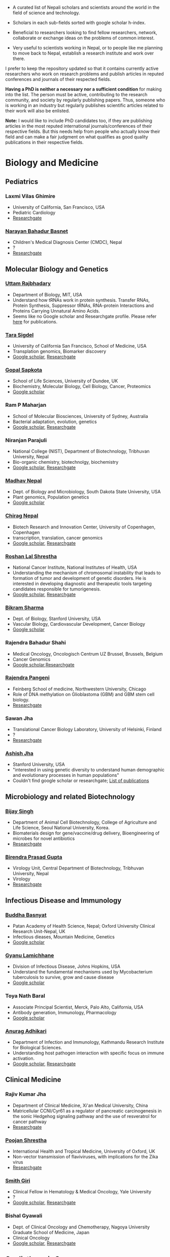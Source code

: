 #+BEGIN_COMMENT
.. title: Nepali Scholars
.. slug: Nepali-scholars
.. date: 2017-04-16 23:56:18 UTC+01:00
.. tags: 
.. category: 
.. link: 
.. description: 
.. type: text

.. class:: alert alert-info pull-right

.. contents::
#+END_COMMENT

#+OPTIONS: toc:nil

# Curated list of Nepalese scholars in Nepal and around the world.
# Also contains foreign scholars closely working on Nepal related topics
# Sort each subheading with google scholar h-index

- A curated list of Nepali scholars and scientists around the world in the field of science and technology.
- Scholars in each sub-fields sorted with google scholar h-index.

- Beneficial to researchers looking to find fellow researchers, network, collaborate or exchange ideas on the problems of common interest.

- Very useful to scientists working in Nepal, or to people like me planning to move back to Nepal, establish a research institute and work over there.

I prefer to keep the repository updated so that it contains currently active researchers who work on research problems and publish articles in reputed conferences and journals of their respected fields.

*Having a PhD is neither a necessary nor a sufficient condition* for making into the list.
The person must be active, contributing to the research community, and society by regularly publishing papers.
Thus, someone who is working in an industry but regularly publishes scientific articles related to their work will also be enlisted.

*Note:* I would like to include PhD candidates too, if they are publishing articles in the most reputed international journals/conferences of their respective fields.
But this needs help from people who actually know their field and can make a fair judgment on what qualifies as good quality publications in their respective fields.

#+TOC: headlines 2

* Biology and Medicine

** Pediatrics

*** Laxmi Vilas Ghimire
- University of California, San Francisco, USA
- Pediatric Cardiology
- [[https://www.researchgate.net/profile/Laxmi_Ghimire][Researchgate]]

*** [[https://www.researchgate.net/profile/Narayan_Bahadur_Basnet][Narayan Bahadur Basnet]]
- Children's Medical Diagnosis Center (CMDC), Nepal
- ?
- [[https://www.researchgate.net/profile/Narayan_Bahadur_Basnet][Researchgate]]

** Molecular Biology and Genetics

*** [[https://biology.mit.edu/people/uttam_rajbhandary][Uttam Rajbhadary]]
  - Department of Biology, MIT, USA
  - Understand how tRNAs work in protein synthesis.
    Transfer RNAs, Protein Synthesis, Suppressor tRNAs, RNA-protein Interactions and Proteins Carrying Unnatural Amino Acids.
  - Seems like no Google scholar and Researchgate profile.
    Please refer [[https://biology.mit.edu/people/uttam_rajbhandary#selected_publications][here]] for publications.

*** [[http://profiles.ucsf.edu/tara.sigdel][Tara Sigdel]]
:PROPERTIES:
:h-index:  25
:END:
- University of California San Francisco, School of Medicine, USA
- Transplation genomics, Biomarker discovery
- [[https://scholar.google.ca/citations?user=TlFEW10AAAAJ&hl=en][Google scholar]], [[https://www.researchgate.net/profile/Tara_Sigdel][Researchgate]]

*** [[http://www.lifesci.dundee.ac.uk/people/gopal-sapkota][Gopal Sapkota]]
:PROPERTIES:
:h-index: 19
:END:
- School of Life Sciences, University of Dundee, UK
- Biochemistry, Molecular Biology, Cell Biology, Cancer, Proteomics
- [[https://scholar.google.com/citations?user=OD7UwHUAAAAJ&hl=en][Google scholar]]

*** Ram P Maharjan
:PROPERTIES:
:h-index:  18
:END:
- School of Molecular Biosciences, University of Sydney, Australia
- Bacterial adaptation, evolution, genetics
- [[https://scholar.google.com/citations?user=WlwcFloAAAAJ&hl=en][Google scholar]], [[https://www.researchgate.net/profile/Ram_Maharjan4][Researchgate]]

*** Niranjan Parajuli
:PROPERTIES:
:h-index:  7
:END:
- National College (NIST), Department of Biotechnology, Tribhuvan University, Nepal
- Bio-organic chemistry, biotechnolgy, biochemistry
- [[https://scholar.google.com/citations?user=nZ_yVn4AAAAJ&hl=en][Google scholar]], [[https://www.researchgate.net/profile/Niranjan_Parajuli][Researchgate]]

*** [[https://www.sdstate.edu/directory/madhav-nepal][Madhav Nepal]]
:PROPERTIES:
:h-index:  6
:END:
- Dept. of Biology and Microbiology, South Dakota State University, USA
- Plant genomics, Population genetics
- [[https://scholar.google.ca/citations?user=Zrn34GUAAAAJ&hl=en][Google scholar]]

*** [[http://www.bric.ku.dk/staff/?pure=en/persons/477251][Chirag Nepal]]	
:PROPERTIES:
:h-index: 6
:END:
- Biotech Research and Innovation Center, University of Copenhagen, Copenhagen
- transcription, translation, cancer genomics
- [[https://scholar.google.com/citations?user=ejoHmZQAAAAJ&hl=en][Google scholar]], [[https://www.researchgate.net/profile/Chirag_Nepal2][Researchgate]]

*** [[http://www.chdsnepal.org/profile/dr-roshan-l-shrestha-phd-ms-research-fage/][Roshan Lal Shrestha]]
:PROPERTIES:
:h-index:  5
:END:
- National Cancer Institute, National Institutes of Health, USA
- Understanding the mechanism of chromosomal instability that leads to formation of tumor and development of genetic disorders.
  He is interested in developing diagnostic and therapeutic tools targeting candidates responsible for tumorigenesis.
- [[https://scholar.google.com/citations?user=lgGTZ5EAAAAJ&hl=en][Google scholar]], [[https://www.researchgate.net/profile/Roshan_lal_Shrestha][Researchgate]]

*** [[https://profiles.stanford.edu/bikram-sharma][Bikram Sharma]]
:PROPERTIES:
:h-index: 3
:END:
- Dept. of Biology, Stanford University, USA
- Vascular Biology, Cardiovascular Development, Cancer Biology
- [[https://scholar.google.com/citations?user=fsb6iYIAAAAJ&hl=en][Google scholar]]

*** Rajendra Bahadur Shahi
:PROPERTIES:
:h-index: 2
:END:
- Medical Oncology, Oncologisch Centrum UZ Brussel, Brussels, Belgium
- Cancer Genomics
- [[https://scholar.google.com/citations?user=ziLEJd8AAAAJ&hl=en][Google scholar]],[[https://www.researchgate.net/profile/Rajendra_Shahi][Researchgate]]

*** [[http://www.chdsnepal.org/profile/dr-rajendra-pangeni-phd/][Rajendra Pangeni]]
- Feinberg School of medicine, Northwestern University, Chicago
- Role of DNA methylation on Glioblastoma (GBM) and GBM stem cell biology.
- [[https://www.researchgate.net/profile/Rajendra_Pangeni][Researchgate]]

*** Sawan Jha
- Translational Cancer Biology Laboratory, University of Helsinki, Finland
- ?
- [[https://www.researchgate.net/profile/Sawan_Jha][Researchgate]]

*** [[https://profiles.stanford.edu/aashish-jha?tab=bio][Ashish Jha]]
- Stanford University, USA
- "interested in using genetic diversity to understand human demographic and evolutionary processes in human populations"
- Couldn't find google scholar or researchgate; [[https://profiles.stanford.edu/aashish-jha?tab=publications][List of publications]]

** Microbiology and related Biotechnology

*** [[http://ribb.org.np/member/get_individual_detail/bijay-singh-phd][Bijay Singh]]
- Department of Animal Cell Biotechnology, College of Agriculture and Life Science, Seoul National University, Korea.
- Biomaterials design for gene/vaccine/drug delivery, Bioengineering of microbes for novel antibiotics
- [[https://www.researchgate.net/profile/Bijay_Singh][Researchgate]]

*** [[http://kribs.org.np/advisory-members/][Birendra Prasad Gupta]]
- Virology Unit, Central Department of Biotechnology, Tribhuvan University, Nepal
- Virology
- [[https://www.researchgate.net/profile/Birendra_Gupta2/publications][Researchgate]]

** Infectious Disease and Immunology

*** [[https://www.tropicalmedicine.ox.ac.uk/dr-buddha-basnyat][Buddha Basnyat]]
:PROPERTIES:
:h-index:  36
:END:
- Patan Academy of Health Science, Nepal; Oxford University Clinical Research Unit-Nepal, UK
- Infectious dieases, Mountain Medicine, Genetics
- [[https://scholar.google.ca/citations?user=uIacRCoAAAAJ&hl=en][Google scholar]]

*** [[http://webhost.nts.jhu.edu/gl/][Gyanu Lamichhane]]
:PROPERTIES:
:h-index:  22
:END:
- Division of Infectious Disease, Johns Hopkins, USA
- Understand the fundamental mechanisms used by Mycobacterium tuberculosis to survive, grow and cause disease
- [[https://scholar.google.co.uk/citations?user=5UCd-DIAAAAJ&hl=en][Google scholar]]

*** Toya Nath Baral
:PROPERTIES:
:h-index: 15
:END:
- Associate Principal Scientist, Merck, Palo Alto, California, USA
- Antibody generation, Immunology, Pharmacology
- [[https://scholar.google.com/citations?user=5r-R4iUAAAAJ&hl=en][Google scholar]]

*** [[http://kribs.org.np/team-members-department-of-infection-and-immunology/][Anurag Adhikari]]
:PROPERTIES:
:h-index:  1
:END:
- Department of Infection and Immunology, Kathmandu Research Institute for Biological Sciences.
- Understanding host pathogen interaction with specific focus on immune activation.
- [[https://scholar.google.com/citations?user=fCMN91IAAAAJ&hl=en][Google scholar]], [[https://www.researchgate.net/profile/Anurag_Adhikari][Researchgate]]

** Clinical Medicine

*** Rajiv Kumar Jha
- Department of Clinical Medicine, Xi'an Medical University, China
- Matricellular CCNI/Cyr61 as a regulator of pancreatic carcinogenesis in the sonic Hedgehog signaling pathway and the use of resveratrol for cancer pathway
- [[https://www.researchgate.net/profile/Rajiv_Jha][Researchgate]]

*** [[http://oxford.academia.edu/PoojanShrestha][Poojan Shrestha]]
- International Health and Tropical Medicine, University of Oxford, UK
- Non-vector transmission of flaviviruses, with implications for the Zika virus
- [[https://www.researchgate.net/profile/Poojan_Shrestha][Researchgate]]

*** [[http://people.yale.edu/search/smith_giri.profile][Smith Giri]]
:PROPERTIES:
:h-index:  9
:END:
- Clinical Fellow in Hematology & Medical Oncology, Yale University
- ?
- [[https://scholar.google.com/citations?user=qupLgzAAAAAJ&hl=en][Google scholar]], [[https://www.researchgate.net/profile/Smith_Giri][Researchgate]]

*** Bishal Gyawali
:PROPERTIES:
:h-index: 5
:END:
- Dept. of Clinical Oncology and Chemotherapy, Nagoya University Graduate School of Medicine, Japan
- Clinical Oncology
- [[https://scholar.google.com/citations?user=HMunAlIAAAAJ&hl=en][Google scholar]], [[https://www.researchgate.net/profile/Bishal_Gyawali2][Researchgate]]

** Cardiothoracic Surgery

*** [[https://www.ctsnet.org/home/npanthee][Nirmal Panthee]]
- Department of Cardiothoracic Surgery, The University of Tokyo, Japan
- LVAD and heart transplantation, Adult Cardiac Surgery, Aortic Surgery, Pediatric Cardiac Surgery, CRT-D.
- [[https://www.researchgate.net/profile/Nirmal_Panthee][Researchgate]]

** Biochemistry

*** Rojeet Shrestha
:PROPERTIES:
:h-index:  7
:END:
- Faculty of Health Sciences, Hokkaido University, Japan
- Lipid, Lipoprotein, Cardiovascular Disease
- [[https://scholar.google.com/citations?user=RIJ11WMAAAAJ&hl=en][Google scholar]], [[https://www.researchgate.net/profile/Rojeet_Shrestha][Researchgate]]

* Chemistry and its subfields

** Polymers

*** Raju Adhikai
:PROPERTIES:
:h-index: 25
:END:
- Commonwealth Scientific and Industrial Research Organisation, Australia
- Polymer, Biomaterials, Small molecules 
- [[https://scholar.google.com.au/citations?user=AqyrPiUAAAAJ&hl=en][Google scholar]], [[https://www.researchgate.net/profile/Raju_Adhikari2][Researchgate]]
 
*** [[http://www.nepalpolymer.org/][Rameshwor Adhikari]]
:PROPERTIES:
:h-index: 21
:END:
- Central Dept. of Chemistry, TU; Nepal Polymer Institute; Nepal
- Nanochemistry, Biopolymers, Polymer Microscopy, Deformation Mechanisms, Nanostructured Polymers
- [[https://scholar.google.co.uk/citations?user=2wTkqdsAAAAJ&hl=en][Google scholar]]

** Analytic Chemistry ?

*** [[http://www.bgiri.com/][Basant Giri]]
:PROPERTIES:
:h-index:  5
:END:
- Kathmandu Institute of Applied Sciences (KIAS), Nepal
- Development and use of miniaturized analytic methods (microfluidics, paper-analytical devices, point of care diagnostics) appropriate for resource limited settings for various applications.
- [[https://scholar.google.com/citations?user=xfBx5bIAAAAJ&hl=en][Google scholar]], [[https://www.researchgate.net/profile/Basant_Giri][Researchgate]]

** Organic Chemistry

*** Hem Raj Khatri
:PROPERTIES:
:h-index: 4
:END:
- University of Michigan, USA
- Synthetic Organic Chemistry
- [[https://scholar.google.com/citations?user=5bcrGYEAAAAJ&hl=en][Google scholar]], [[https://www.researchgate.net/profile/Hem_Raj_Khatri][Researchgate]]

* Environmental and Energy Science

** Biodiversity, Ecosystem, Flora and Fauna

*** [[http://www.ku.edu.np/env/index.php?go=subodh][Subodh Sharma]]
- Department of Environmental Science and Engineering, KU, Nepal.
- River disturbance, fish ecology, macroinvertebrates’ biodiversity & zoogeography, agricultural intensification & rivers water quality, high altitude lakes aquatic biodiversity, and pesticides use and human health impact assessment
- [[https://scholar.google.co.uk/citations?user=BXmyJ6QAAAAJ&hl=en][Google scholar WARNING SEEMS MISLEADING]] (Lists articles that do not seem to belong to him!! ), [[https://www.researchgate.net/profile/Subodh_Sharma6][Researchgate]]

*** [[http://fish.org.np/dibesh-karmacharya/][Dibesh Karmacharya]]
- Center for Molecular Dynamics Nepal (CMDN)
- Conservation Genetics, Zoonotic Diseases, Biodiversity
- [[https://www.linkedin.com/in/dibeshkarmacharya/][Linkedin]] :TODO: list of publications either at google scholar, research gate or personal webpage

** Biofuel, Bioenergy

*** [[http://www2.hawaii.edu/~khanal/][Samir Khanal]]
- University of Hawaii-Manoa, US
- Bioprocessing for biofuel/bioenergy production and recovery of value-added products from renewable low-cost feedstocks
- [[https://scholar.google.co.uk/citations?user=ZoYE6k0AAAAJ&hl=en][Google scholar]]

** Atmospheric Science

*** [[http://www.iass-potsdam.de/en/people/dr-maheswar-rupakheti][Maheswar Rupakheti]]
:PROPERTIES:
:h-index:  11
:END:
- Institute for Advanced Sustainability Studies (IASS), Postdam, Germany
- Air pollution causes, "co-designing clean solutions rooted in sound science and carefully examined local context (technology, policy, regulation, finance, culture)", focus on Himalayan region
- [[https://scholar.google.com/citations?user=upU6fWsAAAAJ&hl=en][Google scholar]], [[https://www.researchgate.net/profile/Maheswar_Rupakheti][Researchgate]]

* Informatics, Computer and Computational Science

** Bioinformatics and Genomics

*** Yadav Sapkota
:PROPERTIES:
:h-index:  8
:END:
- Department of Epidemiology & Cancer Control, St. Jude Children's Research Hospital, USA
- Statistical Genetics, Genetic Epidemiology, Bioinformatics
- [[https://scholar.google.com/citations?user=QzIbC5oAAAAJ&hl=en][Google scholar]], [[https://www.researchgate.net/profile/Yadav_Sapkota][Researchgate]]

*** [[http://raunakms.github.io/][Raunak Shrestha]]
:PROPERTIES:
:h-index:  4
:END:
- Laboratory of Advanced Genome Analysis , University of British Columbia, Canada.
- Bioinformatics, Cancer Genomics, Systems Medicine, Precision Oncology, Data Science
- [[https://scholar.google.com/citations?user=5A37xOcAAAAJ&hl=en][Google scholar]], [[https://www.researchgate.net/profile/Raunak_Shrestha][Researchgate]]

** Climate change, Geomechanics, Seismology, Hydroinformatics

*** [[http://www.princeton.edu/geosciences/tromp/people/#hom][Hom Nath Gharti]]
:PROPERTIES:
:h-index:  5
:END:
- Department of Geosciences, Princeton University, USA
- Computational (geo)mechanics, including (an)elastic-gravitational wave propagation, postearthquake relaxation, glacial isostatic adjustment, and microearthquakes.
- [[https://scholar.google.com/citations?user=5kLrzjcAAAAJ&hl=en][Google scholar]], [[https://www.researchgate.net/profile/Hom_Gharti][Researchgate]]

*** [[https://sites.google.com/site/durgalalshrestha/][Durga Lal Shrestha]]
:PROPERTIES:
:h-index:  14
:END:
- Commonwealth Scientific and Industrial Research Organization (CSIRO), Melbourne, Australia.
- Hydrological modelling, forecasting, Risk and uncertainty analysis of hydrological models.
  Machine learning, data driven modelling, Bayesian networks
- [[https://scholar.google.com/citations?user=b1qGAhgAAAAJ&hl=en][Google scholar]]

*** [[http://www.ysu.edu/directory/people/suresh-sharma][Suresh Sharma]]
:PROPERTIES:
:h-index:  14
:END:
- Department of Civil and Environmental Engineering, Youngstown State University, Ohio, USA.
- ?
- [[https://scholar.google.com/citations?user=M0HYWXEAAAAJ&hl=en][Google scholar]], [[https://www.researchgate.net/profile/Suresh_Sharma11][Researchgate]]

** Communication, Network Theory and Applications

*** [[https://www.simula.no/people/sabita][Sabita Maharjan]]
:PROPERTIES:
:h-index:  10
:END:
- Communication system, Simula Research Laboratory, Oslo, Norway
- Theoretical and data-driven approaches for energy efficient networks
- [[https://scholar.google.co.uk/citations?user=zLbqxBAAAAAJ&hl=en][Google scholar]], [[https://www.researchgate.net/profile/Sabita_Maharjan][Researchgate]]

*** Anurag Rai
:PROPERTIES:
:h-index:  4
:END:
- Computer Science and Artificial Intelligence Lab (CSAIL), MIT, USA
- Network theory, optimization
- [[https://scholar.google.co.uk/citations?user=2JX6y4IAAAAJ&hl=en][Google scholar]]

** Computer Vision and Robotics

*** [[http://kc-santosh.org/][Santosh KC]]
:PROPERTIES:
:h-index:  9
:END:
- Computer Science, University of South Dakota, USA.
- Computer Vision, Pattern Recognition, Unix Environment, Computer Organization, Database & Information Retrieval, Robotics & Image Processing, Artificial Intelligence, Data Mining, Signal Processing, Machine Learning.
- [[https://scholar.google.com/citations?user=luPx18QAAAAJ&hl=en][Google scholar]], [[https://www.researchgate.net/profile/KC_Santosh][Santosh KC]]

*** [[https://www.vision.ee.ethz.ch/en/members/detail/323/][Danda Pani Paudel]]
- Computer vision lab (CVL), ETH Zurich, Switzerland
- Computer Vision, Visual SLAM, Optimization
- [[http://dblp.uni-trier.de/pers/hd/p/Paudel:Danda_Pani][dblp]]

*** [[https://www.vision.ee.ethz.ch/en/members/detail/349/][Ajad Chhatkuli]]
- Computer vision lab (CVL), ETH Zurich, Switzerland
- Computer Vision, Visual SLAM, Optimization
- [[http://dblp.uni-trier.de/pers/hd/c/Chhatkuli:Ajad][dblp]]

*** [[https://abhishekdutta.org/][Abhishek Dutta]]
- Visual Geometry Group (VGG), University of Oxford, UK
- Compurer vision, Machine learning and computer graphics
- [[https://abhishekdutta.org/publications/][Publications]]

*** [[https://www.linkedin.com/in/amir-tamrakar-b684449/][Amir Tamrakar]]
:PROPERTIES:
:h-index:  8
:END:
- SRI International Vision Technologies, USA
- Building a real-time system that parses the non-verbal elements of communication in concert with the speech parsing activity.
- [[https://scholar.google.com/citations?user=nBUpZ-EAAAAJ&hl=en][Google scholar]], [[https://www.researchgate.net/profile/Amir_Tamrakar][Researchgate]]

*** [[http://wollman.chem.ucla.edu/members.html][Amit Kumar KC]]
:PROPERTIES:
:h-index:  5
:END:
- University of California, Los Angeles, USA
- Apply techniques from graph theory, optimization, and machine learning to solve real-life problems.
  In computer vision, he is specifically interested in detection, tracking, and image segmentation problems.
- [[https://scholar.google.com/citations?hl=en&user=jz9Cz3sAAAAJ&view_op=list_works&sortby=pubdate][Google scholar]], [[https://www.researchgate.net/profile/Amit_Kc2][Researchgate]]

** Electronics and Related Computing

*** [[https://www.stthomas.edu/engineering/faculty/kundan-nepal-.html][Kundan Nepal]]
:PROPERTIES:
:h-index:  10
:END:
- School of Engineering, University of St. Thomas, USA
- [[https://scholar.google.com/citations?user=2Aup8BAAAAAJ&hl=en][Google Scholar]], [[https://www.researchgate.net/profile/Kundan_Nepal][Researchgate]]

** Machine Learning and Artificial Intelligence, Natural Language Processing

*** [[https://www-users.cs.york.ac.uk/~suresh/][Suresh Manandhar]]
:PROPERTIES:
:h-index:  27
:END:
- Department of Computer Science, University of York, UK.
- Wide range of topics related to natural language processing.
  Latent variable models (including quantum models) for compositional distributional semantics, community discovery using content and link analysis, answering complex questions, unsupervised learning of morphology, named entities and semantic relations.
- [[https://scholar.google.co.uk/citations?user=5iH8GVIAAAAJ][Google scholar]], [[https://www.researchgate.net/profile/Suresh_Manandhar][Researchgate]]

*** [[http://www.ssedhain.com][Suvash Sedhain]]
:PROPERTIES:
:h-index:  4
:END:
- [Company] Tabcorp Holdings, Sydney, Australia
- Large-scale machine learning and data science, recommender systems
- [[https://scholar.google.co.uk/citations?user=z_hDjNYAAAAJ&hl=en&oi=ao][Google scholar]]

*** [[http://www.rudrapoudel.com/][Rudra Poudel]]
:PROPERTIES:
:h-index:  3
:END:
- Toshiba Research Europe, Cambridge, UK.
- Intersection of artificial intelligence and cognitive science, discover how we learn and how we see.
- [[https://scholar.google.com/citations?user=Rw4cmbUAAAAJ&hl=en][Google scholar]]

*** [[http://www.premraj.me/][Prem Raj Adhikari]]
:PROPERTIES:
:h-index:  3
:END:
- Turku Center for Disease Modeling, Institute of Biomedicine, University of Turku, Finland.
- Interested in Machine Learning and Data Mining Algorithms and their use in the analysis of large data sets.
  Application of Machine Learning algorithms for solving problems in bio-informatics and computational biology. 
- [[https://scholar.google.com/citations?user=HVDXA2cAAAAJ&hl=en][Google scholar]], [[https://www.researchgate.net/profile/Prem_Adhikari3][Researchgate]]

*** [[http://www.robots.ox.ac.uk/~davidc/people.php][Achut Manandhar]]
:PROPERTIES:
:h-index:  2
:END:
- Computational Health Informatics, University of Oxford, UK
- Novel machine learning approaches for improving water and health security in developing regions.
  Close collaboration with School of Geography and the Environment.
- [[https://scholar.google.com/citations?user=ukm0MmgAAAAJ&hl=en][Google scholar]], [[https://www.researchgate.net/profile/Achut_Manandhar][Researchgate]]

** Medical Imaging Informatics and Physics

*** Kishor Karki
:PROPERTIES:
:h-index:  10
:END:
- ? Medical College of Winsconsin or Virginia Commonwealth University
- ?
- [[https://scholar.google.com/citations?user=_k9u_NwAAAAJ&hl=en][Google Scholar]], [[https://www.researchgate.net/profile/Kishor_Karki][Researchgate]]
*** [[https://sites.google.com/site/sharibprofile/home][Sharib Ali]]
- Biomedical Computer Vision Group, German Cancer Research Center, DKFZ, Germany.
- Solving computer vision and image processing related problems in medical imaging.
- [[https://scholar.google.com/citations?user=NX8ifFkAAAAJ&hl=en][Google scholar]], [[https://www.researchgate.net/profile/Sharib_Ali][Researchgate]]

*** [[http://www.umassmed.edu/radiology/research/radiological-physics-laboratory/laboratory-members/][Suman Shrestha]]
:PROPERTIES:
:h-index:  7
:END:
- Radiological Physics Laboratory, UMass Medical School
- ?
- [[https://scholar.google.com/citations?user=zlFEgDgAAAAJ&hl=en][Google scholar]], [[https://www.researchgate.net/profile/Suman_Shrestha5][Researchgate]]
*** [[http://jwaladhamala.com/][Jwala Dhamala]]
:PROPERTIES:
:h-index:  1
:END:
- (PhD candidate), Computing and Information Sciences department at Rochester Institute of Technology, USA
- Machine learning and optimization methods in application to inverse problems, model personalization and predictive modeling.
  Domain of cardiac electrophysiology, statistical inference methods for the estimation and uncertainty quantification of model parameters. 
- [[https://scholar.google.com/citations?user=1bUxjvoAAAAJ&hl=en][Google scholar]]

*** Taman Upadhaya
- Department of nuclear medicine, Centre Hospitalier Universitaire de Poitiers, France
- Radiomics and cancer imaging
- [[https://www.researchgate.net/profile/Taman_Upadhaya][Researchgate]]

*** [[http://www.rit.edu/kgcoe/biomedical/lintegrp/graduate-students][Shusil Dangi]]
- (PhD candidate) Rochester Institute of Technology,
- Medical Imaging, Computer Vision, Image Segmentation, Multimodal/Monomodal Image Registration
- [[https://scholar.google.co.uk/citations?user=h12ifugAAAAJ&hl=en][Google scholar]]

** Cyber security
*** [[http://dhilung.com/][Dhilung Kirat]]
:PROPERTIES:
:h-index:  6
:END:
- IBM Thomas J. Watson Research Center
- Cognitive security analytics, cyber security, threat intelligence, and malware analysis.
- [[https://scholar.google.com/citations?user=qpQ37E4AAAAJ][Google Scholar]]

* Maths and Physics

** Applied Mathematics Biology and Biophysics

*** [[http://faculty.fiu.edu/~chapagap/][Prem P. Chapagain]]                                          :biophysics:
- Department of Physics, Florida International University, USA
- Dynamics and photophysical properties of fluorescent proteins using detailed all-atom molecular dynamics simulations

*** [[http://v.web.umkc.edu/vaidyan/][Naveen K Vaidya]]
:PROPERTIES:
:h-index:  8
:END:
- Department of Mathematics and Statistics, University of Missouri-Kansas City, USA
- Applied mathematics, with specific areas of interest in mathematical biology (viral dynamics and immune systems, epidemiology, and ecology), mathematical and computational modeling, differential equations, dynamical systems, optimal control, and biostatistics.  
- [[https://scholar.google.com/citations?user=w7mMcLoAAAAJ&hl=en][Google scholar]], [[https://www.researchgate.net/profile/Naveen_Vaidya][Researchgate]]

** Applied Mathematics Computational Neuroscience

*** [[http://physics.gsu.edu/dhamala/dhamala.html][Mukesh Dhamala]]
:PROPERTIES:
:h-index:  19
:END:
- Department of Physics and Astronomy, Neuroscience Institute, Georgia State University, USA
- NeuroPhysics of the brain: Brain Networks and Dynamics, Computational and Cognitive Neuroscience, Neuroimaging (EEG/fMRI) of human cognition.
- [[https://scholar.google.co.uk/citations?user=jGVUxgsAAAAJ&hl=en][Google scholar]], [[https://www.researchgate.net/profile/Mukesh_Dhamala][Researchgate]]

** Applied Mathematics Geophysics

*** [[http://www2.geo.uni-bonn.de/members/pudasaini/][Shiva P. Pudasaini]]
:PROPERTIES:
:h-index:  20
:END:
- Department of Geodynamics and Geophysics, Faculty of Mathematical and Natural Sciences, University of Bonn, Germany
  Visiting, Kathmandu Univerity, Nepal
- Physical-Mathematical Modelling, Scientific Computing, Three-Dimensional Free-surface Flows.
- [[https://scholar.google.co.uk/citations?user=61lZC58AAAAJ&hl=en][Google scholar]], [[https://www.researchgate.net/profile/Shiva_Pudasaini][Researchgate]]

** Applied Mathematics Numerical Methods

*** [[https://www.newcastle.edu.au/profile/bishnu-lamichhane][Bishnu Lamichhane]]
:PROPERTIES:
:h-index:  11
:END:
- School of Mathematical and Physical Sciences (Mathematics), The University of Newcastle Australa.
- Numerical Methods for Partial Differential Equations, Mixed and Hybrid Finite Element Methods, Domain Decomposition Methods, Non-conforming Discretization Techniques, Nearly Incompressible Elasticity, Approximation Theory, Subset Selection & Variational Methods in Image Processing.
- [[https://scholar.google.co.uk/citations?user=LZZNv1cAAAAJ&hl=en][Google scholar]], [[https://www.researchgate.net/profile/Bishnu_Lamichhane][Researchgate]]

** Theoretical Mathematics

*** [[https://sites.google.com/site/tankanathdhamala/home][Tanka Nath Dhamala]]
:PROPERTIES:
:h-index:  8
:END:
- Central Department of Mathematics, Tribhuvan University, Nepal
- Graph theory, optimization and Scheduling applied to industry, society and sustainable development
- [[https://scholar.google.co.uk/citations?user=jygVSO4AAAAJ&hl=en][Google scholar]], [[https://www.researchgate.net/profile/Tanka_Dhamala][Researchgate]]

*** [[http://math.purduecal.edu/~aryalg/][Gokarna Aryal]]
:PROPERTIES:
:h-index:  8
:END:
- Department of Mathematics, CS and Statistics, Purdue University Calumet, USA.
- Distribution Theory, Applied Statistics, Reliability Analysis, Survival Analysis, Longitudinal Data Analysis.
- [[https://scholar.google.co.uk/citations?user=4fu1Lp8AAAAJ&hl=en][Google scholar]], [[https://www.researchgate.net/profile/Gokarna_Aryal2][Researchgate]]

*** [[http://facultyweb.kennesaw.edu/dadhikar/][Dhruba Adhikari]]
:PROPERTIES:
:h-index:  3
:END:
- Department of Mathematics, Kennesaw State University, USA
- Differential equations, nonlinear monotone operator theory in Banach spaces, topological degree theories, and critical point theory with applications in sciences and engineering.
- [[https://scholar.google.co.uk/citations?user=yJipv1AAAAAJ&hl=en][Google scholar]], [[https://www.researchgate.net/profile/Dhruba_Adhikari2][Researchgate]]

** Theoretical Physics 

*** [[https://lsa.umich.edu/physics/people/research-fellows/bshakya.html][Bibhusan Shakya]]                                       :particlePhysics:
:PROPERTIES:
:h-index:  11
:END:
- Department of Physics, University of Michigan, USA
- Particle physics
- [[https://scholar.google.co.uk/citations?user=ALOUo-EAAAAJ&hl=en&oi=ao][Google scholar]]

*** [[http://tucdp.edu.np/faculty/][Narayan Adhikari]]
:PROPERTIES:
:h-index:  7
:END:
- Central Department of Physics, Tribhuvan University, Nepal
- [[https://www.youtube.com/watch?v=6ZJysKmulSQ][Short video]]
- Polymers, nano dots, molecular dynamics, monte carlo, first-principles simulations of solids.
- [[https://scholar.google.co.uk/citations?user=VhEXmuEAAAAJ&hl=en][Google scholar]], [[https://www.researchgate.net/profile/Narayan_Adhikari2][Researchgate]]

* Mechanical, Civil and Aerospace Engineering

** Structural Engineering
*** [[http://deepakpant.com/][Deepak Raj Pant]]
:PROPERTIES:
:h-index:  6
:END:
- Department of Civil Engineering, University of Toronto, Canada
- Understanding and enhancing resilience of super high-rise, complex, and critical structures subject to multiple natural hazards including earthquakes and windstorms through experimental testing and multi-scale numerical and hybrid simulations.
- [[https://scholar.google.com/citations?user=mxQapZMAAAAJ&hl=en][Google scholar]]

* Public health

** Antibiotic Resistance
*** Sameer Mani Dixit
- Center for Molecular Dynamics Nepal (CMDN), Nepal
- Biomedical public-health, Molecular Epidemiology, Antibiotic Resistiance, Infectious Diseases, Cancer
- [[https://www.researchgate.net/profile/Sameer_Dixit3][Researchgate]]

** Environmental Health Science
*** [[http://ehs.sph.berkeley.edu/amod-pokhrel/][Amod Pokhrel]]
:PROPERTIES:
:h-index:  9
:END:
- Department of Environmental Health Sciences, University of California Berkeley, USA
- Household air pollution and risk of Tuberculosis infection and disease in men and women, and pneumonia in children.
  Environmental and occupational impacts of lead from battery manufacturing and recycling processes, and lead-based paint in developing countries.
- [[https://scholar.google.co.uk/citations?user=sx2GaK4AAAAJ&hl=en][Google scholar]], [[https://www.researchgate.net/profile/Amod_Pokhrel][Researchgate]]
** Epidemiology
*** Sulochana Manandhar
:PROPERTIES:
:h-index:  5
:END:
- Center for Molecular Dynamics Nepal (CMDN), Nepal
- Medicial Microbiology, Conservation Genomics, Cancer
- [[https://scholar.google.co.uk/citations?user=HK6k3bYAAAAJ&hl=en&oi=ao][Google scholar]], [[https://www.researchgate.net/profile/Sulochana_Manandhar3][Researchgate]]

** Health policy modeling
*** [[http://projects.iq.harvard.edu/ppiud/people/elina-pradhan][Elina Pradhan]]
:PROPERTIES:
:h-index:  2
:END:
- Department of Global Health and Population, Harvard University
- ?
- [[https://scholar.google.com/citations?user=eLW4WQ0AAAAJ&hl=en][Google scholar]], [[https://www.researchgate.net/profile/Elina_Pradhan][Researchgate]]

* Economics 

*** [[https://economics.mit.edu/faculty/ppathak][Parag Pathak]]
:PROPERTIES:
:h-index:  29
:END:
- Dept. of Economics, MIT
- Market Design, Matching, Labor Economics, Economics of Education
- [[https://scholar.google.ca/citations?user=VZkUirwAAAAJ&hl=en][Google scholar]]
* Education
** Mathematics

*** [[http://bluitel.com.np/about-me/][Bal Chandra Luitel]]
:PROPERTIES:
:h-index:  10
:END:

- School of Education, Kathmandu University, Nepal
- Mathematics education, arts-based education research, transformative education
- [[https://scholar.google.com/citations?user=Kx9KdVsAAAAJ&hl=en][Google scholar]], [[https://www.researchgate.net/profile/Bal_Luitel][Researchgate]]
